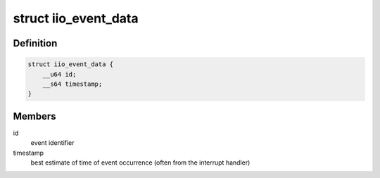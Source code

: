 .. -*- coding: utf-8; mode: rst -*-
.. src-file: include/uapi/linux/iio/events.h

.. _`iio_event_data`:

struct iio_event_data
=====================

.. c:type:: struct iio_event_data

    The actual event being pushed to userspace

.. _`iio_event_data.definition`:

Definition
----------

.. code-block:: c

    struct iio_event_data {
        __u64 id;
        __s64 timestamp;
    }

.. _`iio_event_data.members`:

Members
-------

id
    event identifier

timestamp
    best estimate of time of event occurrence (often from
    the interrupt handler)

.. This file was automatic generated / don't edit.

